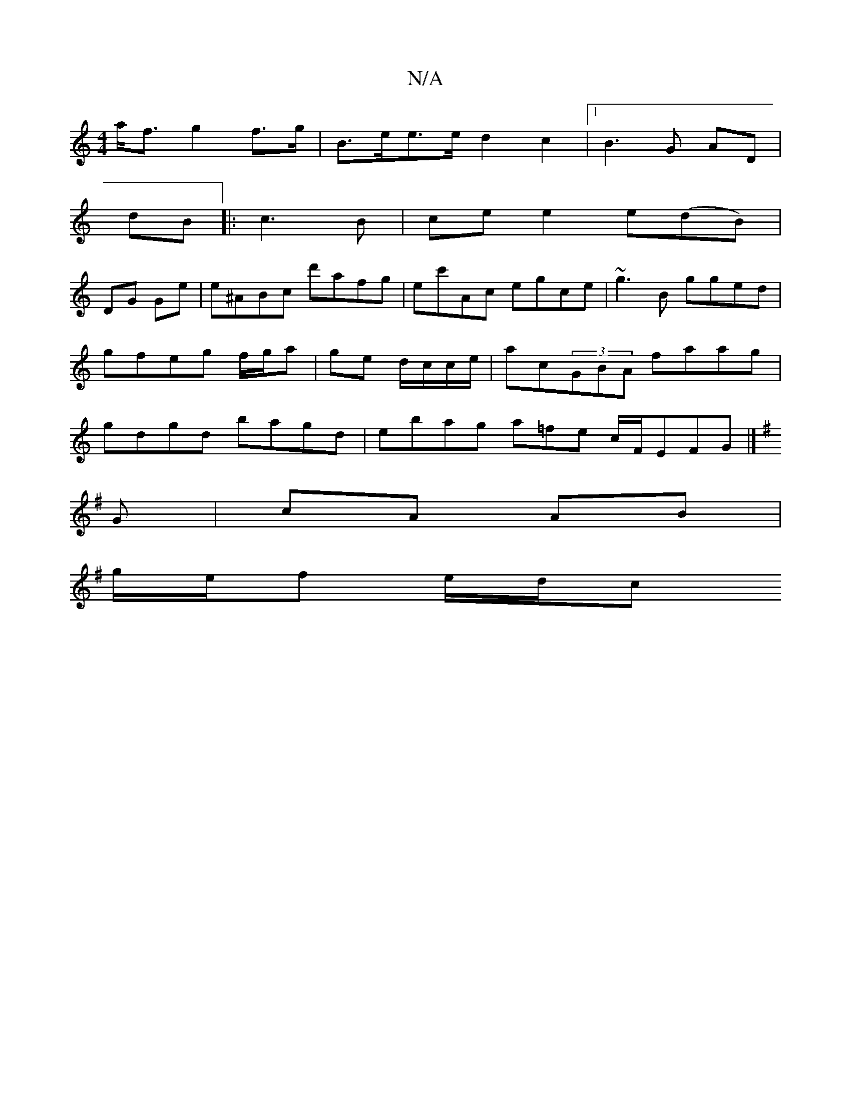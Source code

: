 X:1
T:N/A
M:4/4
R:N/A
K:Cmajor
 a<f g2 f>g | B>ee>e d2 c2 |1 B3G AD |
dB|:c3B | ce e2 e(dB) |
DG Ge|e^ABc d'afg|ec'Ac egce| ~g3B gged|gfeg f/g/a|ge d/c/c/e/|ac(3GBA faag|gdgd bagd | ebag a=fe c/F/EFG |]
K:G
G | cA AB |
g/e/f e/d/c 